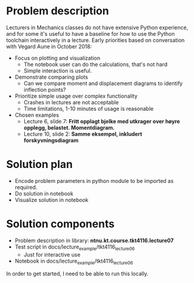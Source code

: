 * Problem description
Lecturers in Mechanics classes do not have extensive Python experience, and for
some it's useful to have a baseline for how to use the Python toolchain
interactively in a lecture. Early priorities based on conversation with Vegard
Aune in October 2018:

- Focus on plotting and visualization
  - The notebook user can do the calculations, that's not hard
  - Simple interaction is useful.
- Demonstrate comparing plots
  - Can we compare moment and displacement diagrams to identify inflection
    points?
- Prioritize simple usage over complex functionality
  - Crashes in lectures are not acceptable
  - Time limitations, 1-10 minutes of usage is reasonable
- Chosen examples
  - Lecture 6, slide 7: *Fritt opplagt bjelke med utkrager over høyre opplegg,
    belastet. Momentdiagram.*
  - Lecture 10, slide 2: *Samme eksempel, inkludert forskyvningsdiagram*
* Solution plan
- Encode problem parameters in python module to be imported as required.
- Do solution in notebook
- Visualize solution in notebook
* Solution components
- Problem description in library: *ntnu.kt.course.tkt4116.lecture07*
- Test script in docs/lecture_example/tkt4116_lecture06
  - Just for interactive use
- Notebook in docs/lecture_example/tkt4116_lecture06

In order to get started, I need to be able to run this locally.
